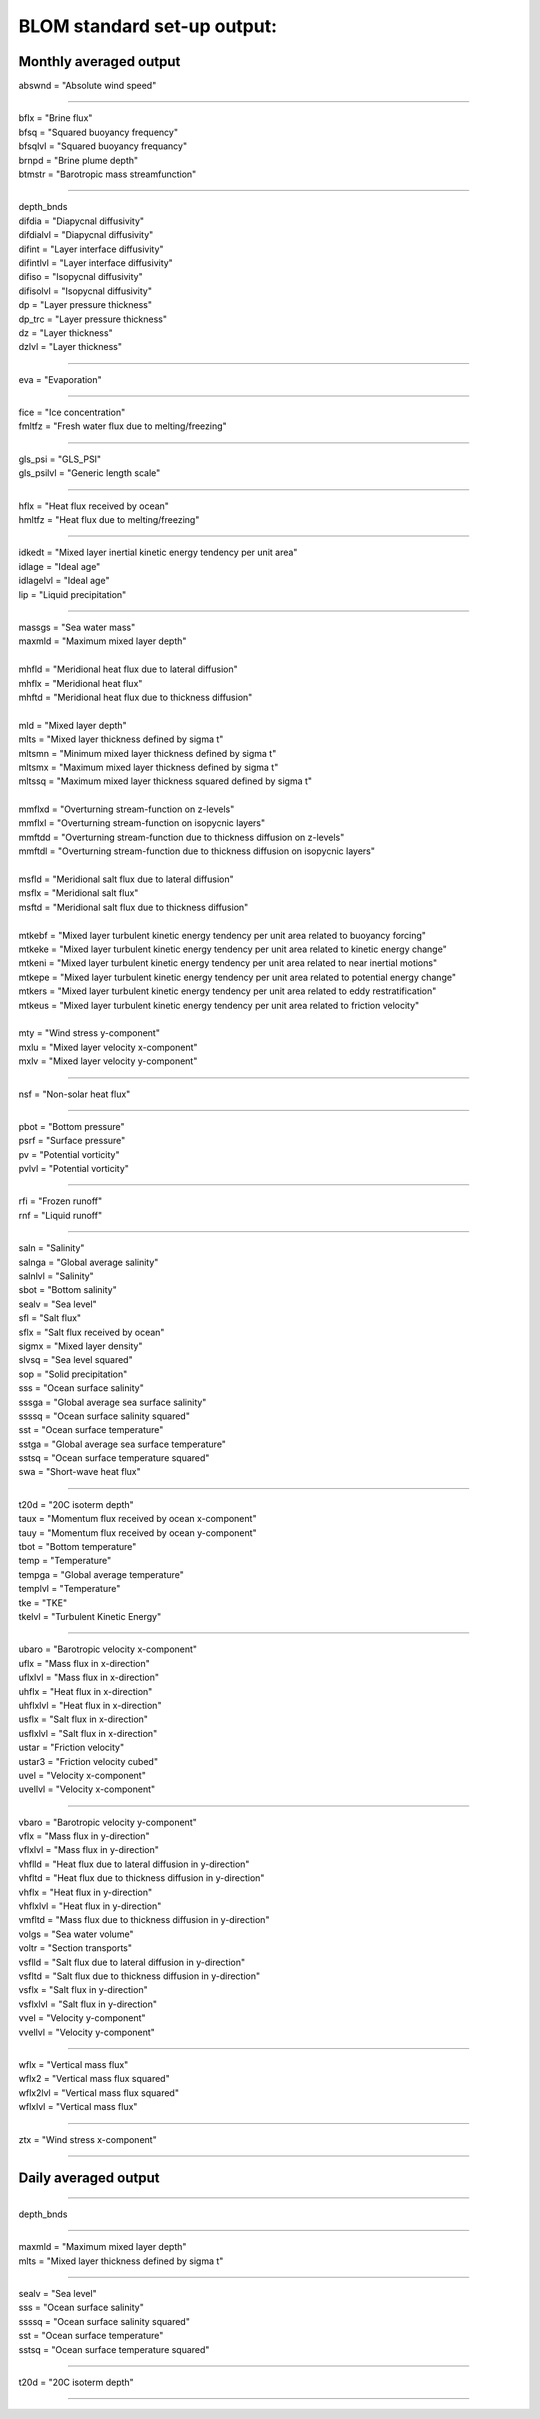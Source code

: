 .. _blom_standard_out:

BLOM standard set-up output:    
''''''''''''''''''''''


Monthly averaged output  
^^^^^^^^

| abswnd = "Absolute wind speed"    

------------------------------------------------------

| bflx = "Brine flux"    
| bfsq = "Squared buoyancy frequency"     
| bfsqlvl = "Squared buoyancy frequancy"    
| brnpd = "Brine plume depth"    
| btmstr = "Barotropic mass streamfunction"    

----------------------------------------------------------------

| depth_bnds
| difdia = "Diapycnal diffusivity"
| difdialvl = "Diapycnal diffusivity"
| difint = "Layer interface diffusivity"
| difintlvl = "Layer interface diffusivity"
| difiso = "Isopycnal diffusivity"
| difisolvl = "Isopycnal diffusivity"
| dp = "Layer pressure thickness"
| dp_trc = "Layer pressure thickness"
| dz = "Layer thickness"
| dzlvl = "Layer thickness"

----------------------------------------------------------

| eva = "Evaporation"

-------------------------------------------------------------

| fice = "Ice concentration"
| fmltfz = "Fresh water flux due to melting/freezing"

---------------------------------------------------------------

| gls_psi = "GLS_PSI"
| gls_psilvl = "Generic length scale"

---------------------------------------------------------

| hflx = "Heat flux received by ocean"
| hmltfz = "Heat flux due to melting/freezing"

----------------------------------------------------------------

| idkedt = "Mixed layer inertial kinetic energy tendency per unit area"
| idlage = "Ideal age"
| idlagelvl = "Ideal age"
| lip = "Liquid precipitation"

----------------------------------------------------------

| massgs = "Sea water mass"
| maxmld = "Maximum mixed layer depth"
| 
| mhfld = "Meridional heat flux due to lateral diffusion"
| mhflx = "Meridional heat flux"
| mhftd = "Meridional heat flux due to thickness diffusion"
| 
| mld = "Mixed layer depth"
| mlts = "Mixed layer thickness defined by sigma t"
| mltsmn = "Minimum mixed layer thickness defined by sigma t"
| mltsmx = "Maximum mixed layer thickness defined by sigma t"
| mltssq = "Maximum mixed layer thickness squared defined by sigma t"
| 
| mmflxd = "Overturning stream-function on z-levels"
| mmflxl = "Overturning stream-function on isopycnic layers"
| mmftdd = "Overturning stream-function due to thickness diffusion on z-levels"
| mmftdl = "Overturning stream-function due to thickness diffusion on isopycnic layers"
| 
| msfld = "Meridional salt flux due to lateral diffusion"
| msflx = "Meridional salt flux"
| msftd = "Meridional salt flux due to thickness diffusion"
| 
| mtkebf = "Mixed layer turbulent kinetic energy tendency per unit area related to buoyancy forcing"
| mtkeke = "Mixed layer turbulent kinetic energy tendency per unit area related to kinetic energy change"
| mtkeni = "Mixed layer turbulent kinetic energy tendency per unit area related to near inertial motions"
| mtkepe = "Mixed layer turbulent kinetic energy tendency per unit area related to potential energy change"
| mtkers = "Mixed layer turbulent kinetic energy tendency per unit area related to eddy restratification"
| mtkeus = "Mixed layer turbulent kinetic energy tendency per unit area related to friction velocity"
| 
| mty = "Wind stress y-component"
| mxlu = "Mixed layer velocity x-component"
| mxlv = "Mixed layer velocity y-component"

------------------------------------------------------

| nsf = "Non-solar heat flux"

------------------------------------------------------------------------------

| pbot = "Bottom pressure"
| psrf = "Surface pressure"
| pv = "Potential vorticity"
| pvlvl = "Potential vorticity"

--------------------------------------------------------------

| rfi = "Frozen runoff"
| rnf = "Liquid runoff"

--------------------------------------------------------------------------

| saln = "Salinity"
| salnga = "Global average salinity"
| salnlvl = "Salinity"
| sbot = "Bottom salinity"
| sealv = "Sea level"
| sfl = "Salt flux"
| sflx = "Salt flux received by ocean"
| sigmx = "Mixed layer density"
| slvsq = "Sea level squared"
| sop = "Solid precipitation"
| sss = "Ocean surface salinity"
| sssga = "Global average sea surface salinity"
| ssssq = "Ocean surface salinity squared"
| sst = "Ocean surface temperature"
| sstga = "Global average sea surface temperature"
| sstsq = "Ocean surface temperature squared"
| swa = "Short-wave heat flux"

---------------------------------------------------------

| t20d = "20C isoterm depth"
| taux = "Momentum flux received by ocean x-component"
| tauy = "Momentum flux received by ocean y-component"
| tbot = "Bottom temperature"
| temp = "Temperature"
| tempga = "Global average temperature"
| templvl = "Temperature"
| tke = "TKE"
| tkelvl = "Turbulent Kinetic Energy"

------------------------------------------------------------

| ubaro = "Barotropic velocity x-component"
| uflx = "Mass flux in x-direction"
| uflxlvl = "Mass flux in x-direction"
| uhflx = "Heat flux in x-direction"
| uhflxlvl = "Heat flux in x-direction"
| usflx = "Salt flux in x-direction"
| usflxlvl = "Salt flux in x-direction"
| ustar = "Friction velocity"
| ustar3 = "Friction velocity cubed"
| uvel = "Velocity x-component"
| uvellvl = "Velocity x-component"

----------------------------------------------------------------

| vbaro = "Barotropic velocity y-component"
| vflx = "Mass flux in y-direction"
| vflxlvl = "Mass flux in y-direction"
| vhflld = "Heat flux due to lateral diffusion in y-direction"
| vhfltd = "Heat flux due to thickness diffusion in y-direction"
| vhflx = "Heat flux in y-direction"
| vhflxlvl = "Heat flux in y-direction"
| vmfltd = "Mass flux due to thickness diffusion in y-direction"
| volgs = "Sea water volume"
| voltr = "Section transports"
| vsflld = "Salt flux due to lateral diffusion in y-direction"
| vsfltd = "Salt flux due to thickness diffusion in y-direction"
| vsflx = "Salt flux in y-direction"
| vsflxlvl = "Salt flux in y-direction"
| vvel = "Velocity y-component"
| vvellvl = "Velocity y-component"
---------------------------------------------------------

| wflx = "Vertical mass flux"
| wflx2 = "Vertical mass flux squared"
| wflx2lvl = "Vertical mass flux squared"
| wflxlvl = "Vertical mass flux"

------------------------------------------------------------------

| ztx = "Wind stress x-component"

----------------------------------------------------


Daily averaged output
^^^^^^^^

---------------------------------

| depth_bnds  

-------------------------------------

| maxmld = "Maximum mixed layer depth"    
| mlts = "Mixed layer thickness defined by sigma t"    

-----------------------------------------

| sealv = "Sea level"    
| sss = "Ocean surface salinity"    
| ssssq = "Ocean surface salinity squared"     
| sst = "Ocean surface temperature"   
| sstsq = "Ocean surface temperature squared"   

---------------------------------------

| t20d = "20C isoterm depth"   

-------------------------------
